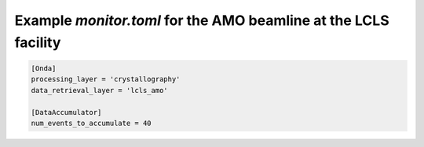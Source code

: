Example *monitor.toml* for the AMO beamline at the LCLS facility
----------------------------------------------------------------

.. code-block:: ini

    [Onda]
    processing_layer = 'crystallography'
    data_retrieval_layer = 'lcls_amo'

    [DataAccumulator]
    num_events_to_accumulate = 40
